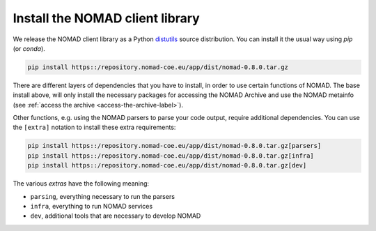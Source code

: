 Install the NOMAD client library
================================

We release the NOMAD client library as a Python `distutils <https://docs.python.org/3/library/distutils.html>`_ source distribution.
You can install it the usual way using *pip* (or *conda*).

.. code-block:: sh

    pip install https::/repository.nomad-coe.eu/app/dist/nomad-0.8.0.tar.gz

There are different layers of dependencies that you have to install, in order to use
certain functions of NOMAD. The base install above, will only install the
necessary packages for accessing the NOMAD Archive and use the NOMAD metainfo (see
:ref:`access the archive <access-the-archive-label>`).

Other functions, e.g. using the NOMAD parsers to parse your code output, require
additional dependencies. You can use the ``[extra]`` notation to install these extra
requirements:

.. code-block:: sh

    pip install https::/repository.nomad-coe.eu/app/dist/nomad-0.8.0.tar.gz[parsers]
    pip install https::/repository.nomad-coe.eu/app/dist/nomad-0.8.0.tar.gz[infra]
    pip install https::/repository.nomad-coe.eu/app/dist/nomad-0.8.0.tar.gz[dev]

The various *extras* have the following meaning:

- ``parsing``, everything necessary to run the parsers
- ``infra``, everything to run NOMAD services
- ``dev``, additional tools that are necessary to develop NOMAD
